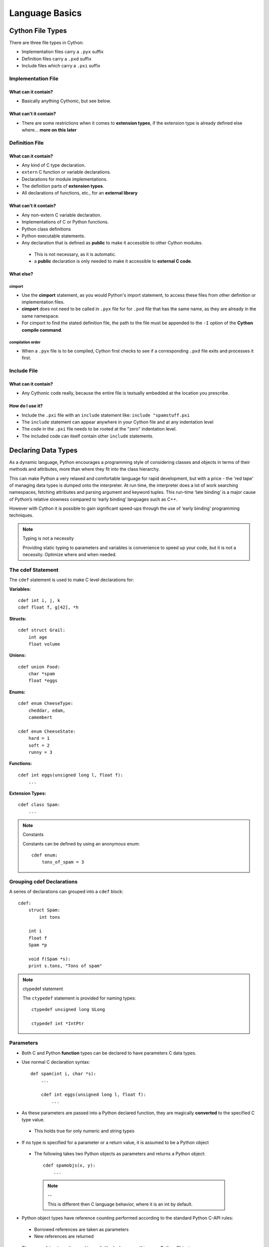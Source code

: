 .. highlight:: cython



.. _language_basics:

***************
Language Basics
***************

=================
Cython File Types
=================

There are three file types in Cython:

* Implementation files carry a ``.pyx`` suffix
* Definition files carry a ``.pxd`` suffix
* Include files which carry a ``.pxi`` suffix


Implementation File
===================

What can it contain?
--------------------

* Basically anything Cythonic, but see below.

What can't it contain?
----------------------

* There are some restrictions when it comes to **extension types**, if the extension type is
  already defined else where... **more on this later**


Definition File
===============

What can it contain?
--------------------

* Any kind of C type declaration.
* ``extern`` C function or variable declarations.
* Declarations for module implementations.
* The definition parts of **extension types**.
* All declarations of functions, etc., for an **external library**

What can't it contain?
----------------------

* Any non-extern C variable declaration.
* Implementations of C or Python functions.
* Python class definitions
* Python executable statements.
* Any declaration that is defined as **public** to make it accessible to other Cython modules.

 * This is not necessary, as it is automatic.
 * a **public** declaration is only needed to make it accessible to **external C code**.

What else?
----------

cimport
```````

* Use the **cimport** statement, as you would Python's import statement, to access these files
  from other definition or implementation files.
* **cimport** does not need to be called in ``.pyx`` file for for ``.pxd`` file that has the
  same name, as they are already in the same namespace.
* For cimport to find the stated definition file, the path to the file must be appended to the
  ``-I`` option of the **Cython compile command**.

compilation order
`````````````````

* When a ``.pyx`` file is to be compiled, Cython first checks to see if a corresponding ``.pxd`` file
  exits and processes it first.



Include File
============

What can it contain?
--------------------

* Any Cythonic code really, because the entire file is textually embedded at the location
  you prescribe.

How do I use it?
----------------

* Include the ``.pxi`` file with an ``include`` statement like: ``include "spamstuff.pxi``
* The ``include`` statement can appear anywhere in your Cython file and at any indentation level
* The code in the ``.pxi`` file needs to be rooted at the "zero" indentation level.
* The included code can itself contain other ``include`` statements.


====================
Declaring Data Types
====================


As a dynamic language, Python encourages a programming style of considering classes and objects in terms of their methods and attributes, more than where they fit into the class hierarchy.

This can make Python a very relaxed and comfortable language for rapid development, but with a price - the 'red tape' of managing data types is dumped onto the interpreter. At run time, the interpreter does a lot of work searching namespaces, fetching attributes and parsing argument and keyword tuples. This run-time ‘late binding’ is a major cause of Python’s relative slowness compared to ‘early binding’ languages such as C++.

However with Cython it is possible to gain significant speed-ups through the use of ‘early binding’ programming techniques.

.. note:: Typing is not a necessity

    Providing static typing to parameters and variables is convenience to speed up your code, but it is not a necessity. Optimize where and when needed.

The cdef Statement
==================

The ``cdef`` statement is used to make C level declarations for:

:Variables:

::

    cdef int i, j, k
    cdef float f, g[42], *h

:Structs:

::

    cdef struct Grail:
        int age
        float volume

:Unions:

::

    cdef union Food:
        char *spam
        float *eggs


:Enums:

::

    cdef enum CheeseType:
        cheddar, edam,
        camembert

    cdef enum CheeseState:
        hard = 1
        soft = 2
        runny = 3

:Functions:

::

    cdef int eggs(unsigned long l, float f):
        ...

:Extension Types:

::

    cdef class Spam:
        ...


.. note:: Constants

    Constants can be defined by using an anonymous enum::

        cdef enum:
            tons_of_spam = 3


Grouping cdef Declarations
==========================

A series of declarations can grouped into a ``cdef`` block::

        cdef:
            struct Spam:
                int tons

            int i
            float f
            Spam *p

            void f(Spam *s):
            print s.tons, "Tons of spam"


.. note:: ctypedef statement

    The ``ctypedef`` statement is provided for naming types::

        ctypedef unsigned long ULong

        ctypedef int *IntPtr


Parameters
==========

* Both C and Python **function** types can be declared to have parameters C data types.
* Use normal C declaration syntax::

    def spam(int i, char *s):
        ...

        cdef int eggs(unsigned long l, float f):
            ...

* As these parameters are passed into a Python declared function, they are magically **converted** to the specified C type value.

 * This holds true for only numeric and string types

* If no type is specified for a parameter or a return value, it is assumed to be a Python object

 * The following takes two Python objects as parameters and returns a Python object::

        cdef spamobjs(x, y):
            ...

  .. note:: --

      This is different then C language behavior, where  it is an int by default.



* Python object types have reference counting performed according to the standard Python C-API rules:

 * Borrowed references are taken as parameters
 * New references are returned

.. todo::
    link or label here the one ref count caveat for numpy.

* The name ``object`` can be used to explicitly declare something as a Python Object.

 * For sake of code clarity, it recommended to always use ``object`` explicitly in your code.

 * This is also useful for cases where the name being declared would otherwise be taken for a type::

     cdef foo(object int):
         ...

 * As a return type::

     cdef object foo(object int):
         ...

.. todo::
    Do a see also here ..??

Optional Arguments
------------------

* Are supported for ``cdef`` and ``cpdef`` functions
* There differences though whether you declare them in a ``.pyx`` file or a ``.pxd`` file

 * When in a ``.pyx`` file, the signature is the same as it is in Python itself::

    cdef class A:
        cdef foo(self):
            print "A"
    cdef class B(A)
        cdef foo(self, x=None)
            print "B", x
    cdef class C(B):
        cpdef foo(self, x=True, int k=3)
            print "C", x, k


 * When in a ``.pxd`` file, the signature is different like this example: ``cdef foo(x=*)``::

    cdef class A:
        cdef foo(self)
    cdef class B(A)
        cdef foo(self, x=*)
    cdef class C(B):
        cpdef foo(self, x=*, int k=*)


  * The number of arguments may increase when subclassing, but the arg types and order must be the same.

* There may be a slight performance penalty when the optional arg is overridden with one that does not have default values.

Keyword-only Arguments
=======================

* As in Python 3, ``def`` functions can have keyword-only argurments listed after a ``"*"`` parameter and before a ``"**"`` parameter if any::

    def f(a, b, *args, c, d = 42, e, **kwds):
        ...

 * Shown above, the ``c``, ``d`` and ``e`` arguments can not be passed as positional arguments and must be passed as keyword arguments.
 * Furthermore, ``c`` and ``e`` are required keyword arguments since they do not have a default value.

* If the parameter name after the ``"*"`` is omitted, the function will not accept any extra positional arguments::

    def g(a, b, *, c, d):
        ...

 * Shown above, the signature takes exactly two positional parameters and has two required keyword parameters



Automatic Type Conversion
=========================

* For basic numeric and string types, in most situations, when a Python object is used in the context of a C value and vice versa.

* The following table summarizes the conversion possibilities, assuming ``sizeof(int) == sizeof(long)``:

    +----------------------------+--------------------+------------------+
    | C types                    | From Python types  | To Python types  |
    +============================+====================+==================+
    | [unsigned] char            | int, long          | int              |
    +----------------------------+                    |                  |
    | [unsigned] short           |                    |                  |
    +----------------------------+                    |                  |
    | int, long                  |                    |                  |
    +----------------------------+--------------------+------------------+
    | unsigned int               | int, long          | long             |
    +----------------------------+                    |                  |
    | unsigned long              |                    |                  |
    +----------------------------+                    |                  |
    | [unsigned] long long       |                    |                  |
    +----------------------------+--------------------+------------------+
    | float, double, long double | int, long, float   | float            |
    +----------------------------+--------------------+------------------+
    | char *                     | str/bytes          | str/bytes [#]_   |
    +----------------------------+--------------------+------------------+
    | struct                     |                    | dict             |
    +----------------------------+--------------------+------------------+

.. note::
    **Python String in a C Context**

    * A Python string, passed to C context expecting a ``char*``, is only valid as long as the Python string exists.
    * A reference to the Python string must be kept around for as long as the C string is needed.
    * If this can't be guaranteed, then make a copy of the C string.
    * Cython may produce an error message: ``Obtaining char* from a temporary Python value`` and will not resume compiling in situations like this::

        cdef char *s
        s = pystring1 + pystring2

    * The reason is that concatenating to strings in Python produces a temporary variable.

     * The variable is decrefed, and the Python string deallocated as soon as the statement has finished,

     * Therefore the lvalue **``s``** is left dangling.

    * The solution is to assign the result of the concatenation to a Python variable, and then obtain the ``char*`` from that::

        cdef char *s
        p = pystring1 + pystring2
        s = p

    .. note::
        **It is up to you to be aware of this, and not to depend on Cython's error message, as it is not guaranteed to be generated for every situation.**


Type Casting
=============

* The syntax used in type casting are ``"<"`` and ``">"``

 .. note::
    The syntax is different from C convention

 ::

        cdef char *p, float *q
        p = <char*>q

* If one of the types is a python object for ``<type>x``, Cython will try and do a coercion.

 .. note:: Cython will not stop a casting where there is no conversion, but it will emit a warning.

* If the address is what is wanted, cast to a ``void*`` first.


Type Checking
-------------

* A cast like ``<MyExtensionType>x`` will cast x to type ``MyExtensionType`` without type checking at all.

* To have a cast type checked, use the syntax like: ``<MyExtensionType?>x``.

 * In this case, Cython will throw an error if ``"x"`` is not a (subclass) of ``MyExtensionType``

* Automatic type checking for extension types can be obtained whenever ``isinstance()`` is used as the second parameter


Python Objects
==============

==========================
Statements and Expressions
==========================

* For the most part, control structures and expressions follow Python syntax.
* When applied to Python objects, the semantics are the same unless otherwise noted.
* Most Python operators can be applied to C values with the obvious semantics.
* An expression with mixed Python and C values will have **conversions** performed automatically.
* Python operations are automatically checked for errors, with the appropriate action taken.

Differences Between Cython and C
================================

* Most notable are C constructs which have no direct equivalent in Python.

 * An integer literal is treated as a C constant

  * It will be truncated to whatever size your C compiler thinks appropriate.
  * Cast to a Python object like this::

      <object>10000000000000000000

  * The ``"L"``, ``"LL"`` and the ``"U"`` suffixes have the same meaning as in C

* There is no ``->`` operator in Cython.. instead of ``p->x``, use ``p.x``.
* There is no ``*`` operator in Cython.. instead of ``*p``, use ``p[0]``.
* ``&`` is permissible and has the same semantics as in C.
* ``NULL`` is the null C pointer.

 * Do NOT use 0.
 * ``NULL`` is a reserved word in Cython

* Syntax for **Type casts** are ``<type>value``.

Scope Rules
===========

* All determination of scoping (local, module, built-in) in Cython is determined statically.
* As with Python, a variable assignment which is not declared explicitly is implicitly declared to be a Python variable residing in the scope where it was assigned.

.. note::
    * Module-level scope behaves the same way as a Python local scope if you refer to the variable before assigning to it.

     * Tricks, like the following will NOT work in Cython::

            try:
                x = True
            except NameError:
                True = 1

     * The above example will not work because ``True`` will always be looked up in the module-level scope. Do the following instead::

            import __builtin__
            try:
                True = __builtin__.True
            except AttributeError:
                True = 1


Built-in Constants
==================

Predefined Python built-in constants:

* None
* True
* False


Operator Precedence
===================

* Cython uses Python precedence order, not C


For-loops
==========

* ``range()`` is C optimized when the index value has been declared by ``cdef``::

    cdef i
    for i in range(n):
        ...

* The other form available in C is the for-from style

 * The target expression must be a variable name.
 * The name between the lower and upper bounds must be the same as the target name.

    for i from 0 <= i < n:
        ...

 * Or when using a step size::

    for i from 0 <= i < n by s:
        ...

 * To reverse the direction, reverse the conditional operation::

    for i from 0 >= i > n:
        ...

* The ``break`` and ``continue`` are permissible.
* Can contain an else clause.

=====================
Functions and Methods
=====================

* There are three types of function declarations in Cython as the sub-sections show below.
* Only "Python" functions can be called outside a Cython module from *Python interpreted code*.


Callable from Python
=====================

* Are declared with the ``def`` statement
* Are called with Python objects
* Return Python objects
* See **Parameters** for special consideration

Callable from C
================

* Are declared with the ``cdef`` statement.
* Are called with either Python objects or C values.
* Can return either Python objects or C values.

Callable from both Python and C
================================

* Are declared with the ``cpdef`` statement.
* Can be called from anywhere, because it uses a little Cython magic.
* Uses the faster C calling conventions when being called from other Cython code.

Overriding
==========

``cpdef`` functions can override ``cdef`` functions::

    cdef class A:
        cdef foo(self):
            print "A"
    cdef class B(A)
        cdef foo(self, x=None)
            print "B", x
    cdef class C(B):
        cpdef foo(self, x=True, int k=3)
            print "C", x, k


Function Pointers
=================

* Functions declared in a ``struct`` are automatically converted to function pointers.
* see **using exceptions with function pointers**

Python Built-ins
================

The following are provided:

.. todo:: incomplete

+------------------------------+-------------+----------------------------+
| Function and arguments       | Return type | Python/C API Equivalent    |
+==============================+=============+============================+
| abs(obj)                     | object      | PyNumber_Absolute          |
+------------------------------+-------------+----------------------------+
| bool(obj)                    | object      | Py_True, Py_False          |
+------------------------------+-------------+----------------------------+
| chr(obj)                     | object      | char                       |
+------------------------------+-------------+----------------------------+
| delattr(obj, name)           | int         | PyObject_DelAttr           |
+------------------------------+-------------+----------------------------+
| dir(obj)                     | object      | PyObject_Dir               |
| getattr(obj, name) (Note 1)  |             |                            |
| getattr3(obj, name, default) |             |                            |
+------------------------------+-------------+----------------------------+
| hasattr(obj, name)           | int         | PyObject_HasAttr           |
+------------------------------+-------------+----------------------------+
| hash(obj)                    | int         | PyObject_Hash              |
+------------------------------+-------------+----------------------------+
| intern(obj)                  | object      | PyObject_InternFromString  |
+------------------------------+-------------+----------------------------+
| isinstance(obj, type)        | int         | PyObject_IsInstance        |
+------------------------------+-------------+----------------------------+
| issubclass(obj, type)        | int         | PyObject_IsSubclass        |
+------------------------------+-------------+----------------------------+
| iter(obj)                    | object      | PyObject_GetIter           |
+------------------------------+-------------+----------------------------+
| len(obj)                     | Py_ssize_t  | PyObject_Length            |
+------------------------------+-------------+----------------------------+
| pow(x, y, z) (Note 2)        | object      | PyNumber_Power             |
+------------------------------+-------------+----------------------------+
| reload(obj)                  | object      | PyImport_ReloadModule      |
+------------------------------+-------------+----------------------------+
| repr(obj)                    | object      | PyObject_Repr              |
+------------------------------+-------------+----------------------------+
| setattr(obj, name)           | void        | PyObject_SetAttr           |
+------------------------------+-------------+----------------------------+


============================
Error and Exception Handling
============================

* A plain ``cdef`` declared function, that does not return a Python object...

 * Has no way of reporting a Python exception to it's caller.
 * Will only print a warning message and the exception is ignored.

* In order to propagate exceptions like this to it's caller, you need to declare an exception value for it.
* There are three forms of declaring an exception for a C compiled program.

 * First::

    cdef int spam() except -1:
        ...

  * In the example above, if an error occurs inside spam, it will immediately return with the value of ``-1``, causing an exception to be propagated to it's caller.
  * Functions declared with an exception value, should explicitly prevent a return of that value.

 * Second::

    cdef int spam() except? -1:
        ...

  * Used when a ``-1`` may possibly be returned and is not to be considered an error.
  * The ``"?"`` tells Cython that ``-1`` only indicates a *possible* error.
  * Now, each time ``-1`` is returned, Cython generates a call to ``PyErr_Occurred`` to verify it is an actual error.

 * Third::

     cdef int spam() except *

  * A call to ``PyErr_Occurred`` happens *every* time the function gets called.

    .. note:: Returning ``void``

        A need to propagate errors when returning ``void`` must use this version.

* Exception values can only be declared for functions returning an..

 * integer
 * enum
 * float
 * pointer type
 * Must be a constant expression

.. note::

    .. note:: Function pointers

        * Require the same exception value specification as it's user has declared.
        * Use cases here are when used as parameters and when assigned to a variable::

            int (*grail)(int, char *) except -1

    .. note:: Python Objects

        * Declared exception values are **not** need.
        * Remember that Cython assumes that a function function without a declared return value, returns a Python object.
        * Exceptions on such functions are implicitly propagated by returning ``NULL``

    .. note:: C++

        * For exceptions from C++ compiled programs, see **Wrapping C++ Classes**

Checking return values for non-Cython functions..
=================================================

* Do not try to raise exceptions by returning the specified value.. Example::

    cdef extern FILE *fopen(char *filename, char *mode) except NULL # WRONG!

 * The except clause does not work that way.
 * It's only purpose is to propagate Python exceptions that have already been raised by either...

  * A Cython function
  * A C function that calls Python/C API routines.

* To propagate an exception for these circumstances you need to raise it yourself::

     cdef FILE *p
     p = fopen("spam.txt", "r")
     if p == NULL:
         raise SpamError("Couldn't open the spam file")

=======================
Conditional Compilation
=======================

* The expressions in the following sub-sections must be valid compile-time expressions.
* They can evaluate to any Python value.
* The *truth* of the result is determined in the usual Python way.

Compile-Time Definitions
=========================

* Defined using the ``DEF`` statement::

    DEF FavouriteFood = "spam"
    DEF ArraySize = 42
    DEF OtherArraySize = 2 * ArraySize + 17

* The right hand side must be a valid compile-time expression made up of either:

 * Literal values
 * Names defined by other ``DEF`` statements

* They can be combined using any of the Python expression syntax
* Cython provides the following predefined names

 * Corresponding to the values returned by ``os.uname()``

  * UNAME_SYSNAME
  * UNAME_NODENAME
  * UNAME_RELEASE
  * UNAME_VERSION
  * UNAME_MACHINE

* A name defined by ``DEF`` can appear anywhere an identifier can appear.
* Cython replaces the name with the literal value before compilation.

 * The compile-time expression, in this case, must evaluate to a Python value of ``int``, ``long``, ``float``, or ``str``::

     cdef int a1[ArraySize]
     cdef int a2[OtherArraySize]
     print "I like", FavouriteFood


Conditional Statements
=======================

* Similar semantics of the C pre-processor
* The following statements can be used to conditionally include or exclude sections of code to compile.

 * ``IF``
 * ``ELIF``
 * ``ELSE``

::

    IF UNAME_SYSNAME == "Windows":
        include "icky_definitions.pxi"
    ELIF UNAME_SYSNAME == "Darwin":
        include "nice_definitions.pxi"
    ELIF UNAME_SYSNAME == "Linux":
        include "penguin_definitions.pxi"
    ELSE:
        include "other_definitions.pxi"

* ``ELIF`` and  ``ELSE`` are optional.
* ``IF`` can appear anywhere that a normal statement or declaration can appear
* It can contain any statements or declarations that would be valid in that context.

 * This includes other ``IF`` and ``DEF`` statements



.. [#] The conversion is to/from str for Python 2.x, and bytes for Python 3.x.













